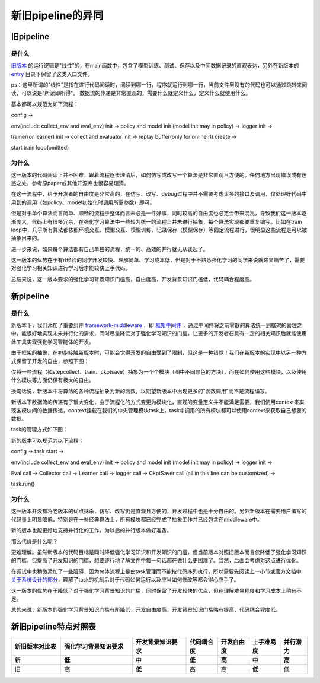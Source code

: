 新旧pipeline的异同
===============================

旧pipeline
-------------------------------

**是什么**
~~~~~~~~~~~~~~~~~~~~~~


`旧版本 <https://github.com/opendilab/DI-engine/blob/main/dizoo/atari/entry/atari_dqn_main.py>`_ 的运行逻辑是"线性"的，在main函数中，包含了模型训练、测试、保存以及中间数据记录的直观表达，另外在新版本的 `entry <https://github.com/opendilab/DI-engine/blob/main/ding/entry/>`_ 目录下保留了这类入口文件。

ps：这里所谓的"线性"是指在进行代码阅读时，阅读到哪一行，程序就运行到哪一行，当前文件里没有的代码也可以通过跳转来阅读，可以说是"所读即所得"。
数据流的传递是非常直观的，需要什么就定义什么，定义什么就使用什么。

基本都可以规范为如下流程：

config -> 

env(include collect_env and eval_env) init -> policy and model init (model init may in policy) -> logger init -> 

trainer(or learner) init -> collect and evaluator init -> replay buffer(only for online rl) create -> 

start train loop(omitted)


**为什么**
~~~~~~~~~~~~~~~~~~~~~~

这一版本的代码阅读上并不困难，跟着流程逐步理清后，如何仿写或改写一个算法是非常直观且方便的。任何地方出现错误或有迷惑之处，参考原paper或其他开源库也很容易理清。

在这一流程中，给予开发者的自由度是非常高的，在仿写、改写、debug过程中并不需要考虑太多的接口及调用，仅处理好代码中用到的调用（如policy、model初始化时调用所需参数）即可。

但是对于单个算法而言简单、顺畅的流程于整体而言未必是一件好事，同时较高的自由度也必定会带来混乱，导致我们这一版本逐渐庞大，代码上有很多冗余，在强化学习算法中一些较为统一的流程上并未进行抽象，每个算法实现都要重复编写。比如在train loop中，几乎所有算法都依照环境交互、模型交互、模型训练、记录保存（模型保存）等固定流程进行，很明显这些流程是可以被抽象出来的。

进一步来说，如果每个算法都有自己单独的流程，统一的、高效的并行就无从谈起了。

这一版本的优势在于有rl经验的同学开发较快、理解简单、学习成本低，但是对于不熟悉强化学习的同学来说就略显痛苦了，需要对强化学习相关知识进行学习后才能较快上手代码。

总结来说，这一版本要求的强化学习背景知识门槛高，自由度高，开发背景知识门槛低，代码耦合程度高。


新pipeline
-------------------------------

**是什么**
~~~~~~~~~~~~~~~~~~~~~~

新版本下，我们添加了重要组件 `framework-middleware <https://di-engine-docs.readthedocs.io/zh_CN/latest/03_system/middleware.html>`_ ，即 `框架中间件 <https://di-engine-docs.readthedocs.io/zh_CN/latest/03_system/middleware_zh.html>`_ ，通过中间件将之前零散的算法统一到框架的管理之中，能很好地实现未来并行化的需求，同时尽量降低对于强化学习知识的门槛，让更多的开发者在具有一定的相关知识后就能使用此工具实现强化学习智能体的开发。

由于框架的抽象，在初步接触新版本时，可能会觉得开发的自由受到了限制，但这是一种错觉！我们在新版本的实现中以另一种方式保留了开发的自由，参照下图：

.. image::
    ../03_system/images/pipeline.png
    :align: center

仅将一些流程（如stepcollect、train、ckptsave）抽象为一个个模块（图中不同颜色的方块），而在如何使用这些模块，以及使用什么模块等方面仍保有极大的自由。

换句话说，新版本中将算法的各种流程抽象为新的函数，以期望新版本中出现更多的"函数调用"而不是流程编写。

新版本下数据流的传递有了很大变化，由于流程化的方式变更为模块化，直观的变量定义并不能满足需要，我们使用context来实现各模块间的数据传递，context挂载在我们的中央管理模块task上，task中调用的所有模块都可以使用context来获取自己想要的数据。

task的管理方式如下图：

.. image::
    ../03_system/images/async.png
    :align: center

新的版本可以规范为以下流程：

config -> task start ->

env(include collect_env and eval_env) init -> policy and model init (model init may in policy) -> logger init -> 

Eval call -> Collector call -> Learner call -> logger call -> CkptSaver call (all in this line can be customized) ->

task.run()

**为什么**
~~~~~~~~~~~~~~~~~~~~~~

这一版本并没有将老版本的优点抹杀，仿写、改写仍是直观且方便的，开发过程中也是十分自由的。另外新版本在需要用户编写的代码量上明显降低，特别是在一些经典算法上，所有模块都已经完成了抽象工作并已经包含在middleware中。

新的版本也能更好地支持并行化的工作，为以后的并行版本做好准备。

那么代价是什么呢？

更难理解。虽然新版本的代码目标是同时降低强化学习知识和开发知识的门槛，但当前版本对照旧版本而言仅降低了强化学习知识的门槛，但提高了开发知识的门槛，想要逐行地了解文件中每一句话都在做什么更困难了。当然，后面会考虑对这点进行优化。

在调试中也稍微添加了一些阻碍，因为总体流程上是由task管理而不能按代码序列执行，所以需要先阅读上一小节或官方文档中 `关于系统设计的部分 <https://di-engine-docs.readthedocs.io/en/latest/03_system/index.html>`_，理解了task的机制后对于代码如何运行以及应当如何修改等都会得心应手了。

这一版本的优势在于降低了对于强化学习背景知识的门槛，同时保留了开发较快的优点，但在理解难易程度和学习成本上稍有不足。

总的来说，新版本的强化学习背景知识门槛有所降低，开发自由度高，开发背景知识门槛略有提高，代码耦合程度低。


新旧pipeline特点对照表
-------------------------------


.. list-table::
   :widths: 55 80 60 35 35 35 30
   :header-rows: 1

   * - 新旧版本对比表
     - 强化学习背景知识要求
     - 开发背景知识要求
     - 代码耦合度
     - 开发自由度
     - 上手难易度
     - 并行潜力
   * - 新
     - **低**
     - 中
     - **低**
     - **高**
     - 中
     - **高**
   * - 旧
     - 高
     - **低**
     - 高
     - 高
     - **低**
     - 低
